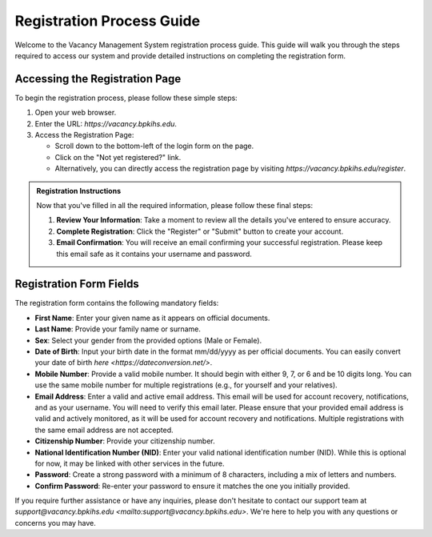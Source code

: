 Registration Process Guide
==========================

Welcome to the Vacancy Management System registration process guide. This guide will walk you through the steps required to access our system and provide detailed instructions on completing the registration form.

Accessing the Registration Page
-------------------------------

To begin the registration process, please follow these simple steps:

1. Open your web browser.

2. Enter the URL: `https://vacancy.bpkihs.edu`.

3. Access the Registration Page:

   - Scroll down to the bottom-left of the login form on the page.
   - Click on the "Not yet registered?" link.
   - Alternatively, you can directly access the registration page by visiting `https://vacancy.bpkihs.edu/register`.

.. admonition:: Registration Instructions
   :class: registration-info-card

   Now that you've filled in all the required information, please follow these final steps:

   1. **Review Your Information**: Take a moment to review all the details you've entered to ensure accuracy.

   2. **Complete Registration**: Click the "Register" or "Submit" button to create your account.

   3. **Email Confirmation**: You will receive an email confirming your successful registration. Please keep this email safe as it contains your username and password.

Registration Form Fields
------------------------

The registration form contains the following mandatory fields:

- **First Name**: Enter your given name as it appears on official documents.

- **Last Name**: Provide your family name or surname.

- **Sex**: Select your gender from the provided options (Male or Female).

- **Date of Birth**: Input your birth date in the format mm/dd/yyyy as per official documents. You can easily convert your date of birth `here <https://dateconversion.net/>`.

- **Mobile Number**: Provide a valid mobile number. It should begin with either 9, 7, or 6 and be 10 digits long. You can use the same mobile number for multiple registrations (e.g., for yourself and your relatives).

- **Email Address**: Enter a valid and active email address. This email will be used for account recovery, notifications, and as your username. You will need to verify this email later. Please ensure that your provided email address is valid and actively monitored, as it will be used for account recovery and notifications. Multiple registrations with the same email address are not accepted.

- **Citizenship Number**: Provide your citizenship number.

- **National Identification Number (NID)**: Enter your valid national identification number (NID). While this is optional for now, it may be linked with other services in the future.

- **Password**: Create a strong password with a minimum of 8 characters, including a mix of letters and numbers.

- **Confirm Password**: Re-enter your password to ensure it matches the one you initially provided.

If you require further assistance or have any inquiries, please don't hesitate to contact our support team at `support@vacancy.bpkihs.edu <mailto:support@vacancy.bpkihs.edu>`. We're here to help you with any questions or concerns you may have.
